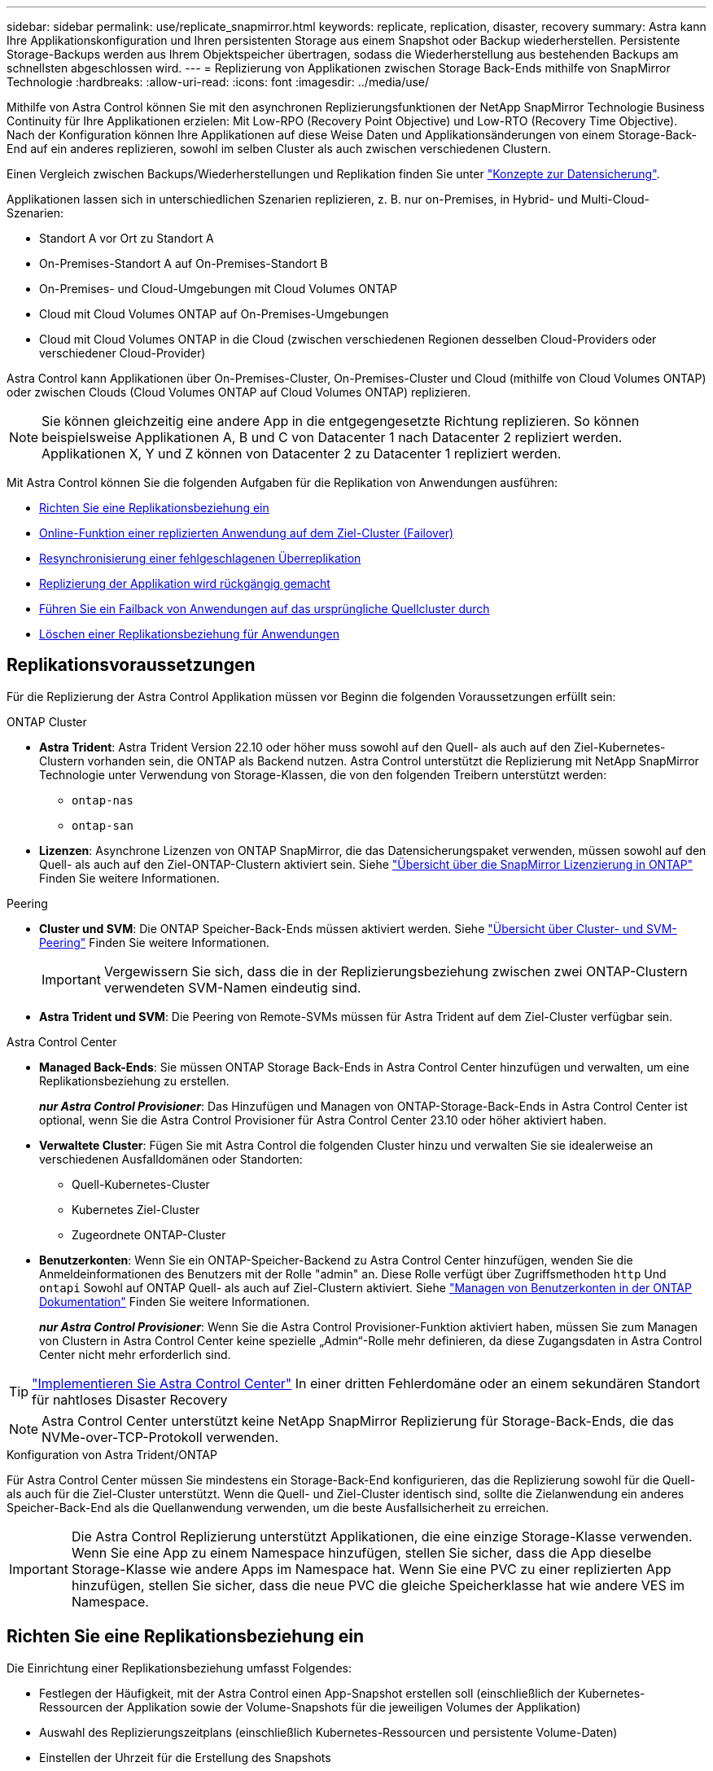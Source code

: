 ---
sidebar: sidebar 
permalink: use/replicate_snapmirror.html 
keywords: replicate, replication, disaster, recovery 
summary: Astra kann Ihre Applikationskonfiguration und Ihren persistenten Storage aus einem Snapshot oder Backup wiederherstellen. Persistente Storage-Backups werden aus Ihrem Objektspeicher übertragen, sodass die Wiederherstellung aus bestehenden Backups am schnellsten abgeschlossen wird. 
---
= Replizierung von Applikationen zwischen Storage Back-Ends mithilfe von SnapMirror Technologie
:hardbreaks:
:allow-uri-read: 
:icons: font
:imagesdir: ../media/use/


[role="lead"]
Mithilfe von Astra Control können Sie mit den asynchronen Replizierungsfunktionen der NetApp SnapMirror Technologie Business Continuity für Ihre Applikationen erzielen: Mit Low-RPO (Recovery Point Objective) und Low-RTO (Recovery Time Objective). Nach der Konfiguration können Ihre Applikationen auf diese Weise Daten und Applikationsänderungen von einem Storage-Back-End auf ein anderes replizieren, sowohl im selben Cluster als auch zwischen verschiedenen Clustern.

Einen Vergleich zwischen Backups/Wiederherstellungen und Replikation finden Sie unter link:../concepts/data-protection.html["Konzepte zur Datensicherung"].

Applikationen lassen sich in unterschiedlichen Szenarien replizieren, z. B. nur on-Premises, in Hybrid- und Multi-Cloud-Szenarien:

* Standort A vor Ort zu Standort A
* On-Premises-Standort A auf On-Premises-Standort B
* On-Premises- und Cloud-Umgebungen mit Cloud Volumes ONTAP
* Cloud mit Cloud Volumes ONTAP auf On-Premises-Umgebungen
* Cloud mit Cloud Volumes ONTAP in die Cloud (zwischen verschiedenen Regionen desselben Cloud-Providers oder verschiedener Cloud-Provider)


Astra Control kann Applikationen über On-Premises-Cluster, On-Premises-Cluster und Cloud (mithilfe von Cloud Volumes ONTAP) oder zwischen Clouds (Cloud Volumes ONTAP auf Cloud Volumes ONTAP) replizieren.


NOTE: Sie können gleichzeitig eine andere App in die entgegengesetzte Richtung replizieren. So können beispielsweise Applikationen A, B und C von Datacenter 1 nach Datacenter 2 repliziert werden. Applikationen X, Y und Z können von Datacenter 2 zu Datacenter 1 repliziert werden.

Mit Astra Control können Sie die folgenden Aufgaben für die Replikation von Anwendungen ausführen:

* <<Richten Sie eine Replikationsbeziehung ein>>
* <<Online-Funktion einer replizierten Anwendung auf dem Ziel-Cluster (Failover)>>
* <<Resynchronisierung einer fehlgeschlagenen Überreplikation>>
* <<Replizierung der Applikation wird rückgängig gemacht>>
* <<Führen Sie ein Failback von Anwendungen auf das ursprüngliche Quellcluster durch>>
* <<Löschen einer Replikationsbeziehung für Anwendungen>>




== Replikationsvoraussetzungen

Für die Replizierung der Astra Control Applikation müssen vor Beginn die folgenden Voraussetzungen erfüllt sein:

.ONTAP Cluster
* *Astra Trident*: Astra Trident Version 22.10 oder höher muss sowohl auf den Quell- als auch auf den Ziel-Kubernetes-Clustern vorhanden sein, die ONTAP als Backend nutzen. Astra Control unterstützt die Replizierung mit NetApp SnapMirror Technologie unter Verwendung von Storage-Klassen, die von den folgenden Treibern unterstützt werden:
+
** `ontap-nas`
** `ontap-san`


* *Lizenzen*: Asynchrone Lizenzen von ONTAP SnapMirror, die das Datensicherungspaket verwenden, müssen sowohl auf den Quell- als auch auf den Ziel-ONTAP-Clustern aktiviert sein. Siehe https://docs.netapp.com/us-en/ontap/data-protection/snapmirror-licensing-concept.html["Übersicht über die SnapMirror Lizenzierung in ONTAP"^] Finden Sie weitere Informationen.


.Peering
* *Cluster und SVM*: Die ONTAP Speicher-Back-Ends müssen aktiviert werden. Siehe https://docs.netapp.com/us-en/ontap-sm-classic/peering/index.html["Übersicht über Cluster- und SVM-Peering"^] Finden Sie weitere Informationen.
+

IMPORTANT: Vergewissern Sie sich, dass die in der Replizierungsbeziehung zwischen zwei ONTAP-Clustern verwendeten SVM-Namen eindeutig sind.

* *Astra Trident und SVM*: Die Peering von Remote-SVMs müssen für Astra Trident auf dem Ziel-Cluster verfügbar sein.


.Astra Control Center
* *Managed Back-Ends*: Sie müssen ONTAP Storage Back-Ends in Astra Control Center hinzufügen und verwalten, um eine Replikationsbeziehung zu erstellen.
+
*_nur Astra Control Provisioner_*: Das Hinzufügen und Managen von ONTAP-Storage-Back-Ends in Astra Control Center ist optional, wenn Sie die Astra Control Provisioner für Astra Control Center 23.10 oder höher aktiviert haben.

* *Verwaltete Cluster*: Fügen Sie mit Astra Control die folgenden Cluster hinzu und verwalten Sie sie idealerweise an verschiedenen Ausfalldomänen oder Standorten:
+
** Quell-Kubernetes-Cluster
** Kubernetes Ziel-Cluster
** Zugeordnete ONTAP-Cluster


* *Benutzerkonten*: Wenn Sie ein ONTAP-Speicher-Backend zu Astra Control Center hinzufügen, wenden Sie die Anmeldeinformationen des Benutzers mit der Rolle "admin" an. Diese Rolle verfügt über Zugriffsmethoden `http` Und `ontapi` Sowohl auf ONTAP Quell- als auch auf Ziel-Clustern aktiviert. Siehe https://docs.netapp.com/us-en/ontap-sm-classic/online-help-96-97/concept_cluster_user_accounts.html#users-list["Managen von Benutzerkonten in der ONTAP Dokumentation"^] Finden Sie weitere Informationen.
+
*_nur Astra Control Provisioner_*: Wenn Sie die Astra Control Provisioner-Funktion aktiviert haben, müssen Sie zum Managen von Clustern in Astra Control Center keine spezielle „Admin“-Rolle mehr definieren, da diese Zugangsdaten in Astra Control Center nicht mehr erforderlich sind.




TIP: link:../get-started/install_acc.html["Implementieren Sie Astra Control Center"^] In einer dritten Fehlerdomäne oder an einem sekundären Standort für nahtloses Disaster Recovery


NOTE: Astra Control Center unterstützt keine NetApp SnapMirror Replizierung für Storage-Back-Ends, die das NVMe-over-TCP-Protokoll verwenden.

.Konfiguration von Astra Trident/ONTAP
Für Astra Control Center müssen Sie mindestens ein Storage-Back-End konfigurieren, das die Replizierung sowohl für die Quell- als auch für die Ziel-Cluster unterstützt. Wenn die Quell- und Ziel-Cluster identisch sind, sollte die Zielanwendung ein anderes Speicher-Back-End als die Quellanwendung verwenden, um die beste Ausfallsicherheit zu erreichen.


IMPORTANT: Die Astra Control Replizierung unterstützt Applikationen, die eine einzige Storage-Klasse verwenden. Wenn Sie eine App zu einem Namespace hinzufügen, stellen Sie sicher, dass die App dieselbe Storage-Klasse wie andere Apps im Namespace hat. Wenn Sie eine PVC zu einer replizierten App hinzufügen, stellen Sie sicher, dass die neue PVC die gleiche Speicherklasse hat wie andere VES im Namespace.



== Richten Sie eine Replikationsbeziehung ein

Die Einrichtung einer Replikationsbeziehung umfasst Folgendes:

* Festlegen der Häufigkeit, mit der Astra Control einen App-Snapshot erstellen soll (einschließlich der Kubernetes-Ressourcen der Applikation sowie der Volume-Snapshots für die jeweiligen Volumes der Applikation)
* Auswahl des Replizierungszeitplans (einschließlich Kubernetes-Ressourcen und persistente Volume-Daten)
* Einstellen der Uhrzeit für die Erstellung des Snapshots


.Schritte
. Wählen Sie in der linken Navigation von Astra Control die Option *Anwendungen*.
. Wählen Sie die Registerkarte *Data Protection* > *Replication* aus.
. Wählen Sie *Configure Replication Policy* aus. Oder wählen Sie im Feld Anwendungsschutz die Option Aktionen aus, und wählen Sie *Replikationsrichtlinie konfigurieren* aus.
. Geben Sie die folgenden Informationen ein, oder wählen Sie sie aus:
+
** *Ziel-Cluster*: Geben Sie einen Ziel-Cluster ein (dies kann mit dem Quell-Cluster identisch sein).
** *Ziel-Storage-Klasse*: Wählen oder geben Sie die Storage-Klasse ein, die die Peering-SVM auf dem Ziel-ONTAP-Cluster verwendet. Als Best Practice sollte die Ziel-Storage-Klasse auf ein anderes Storage-Back-End verweisen als die Quell-Storage-Klasse.
** *Replikationstyp*: `Asynchronous` Ist derzeit der einzige verfügbare Replikationstyp.
** *Ziel-Namespace*: Geben Sie neue oder vorhandene Ziel-Namespaces für das Ziel-Cluster ein.
** (Optional) Fügen Sie zusätzliche Namespaces hinzu, indem Sie *Namespace hinzufügen* und den Namespace aus der Dropdown-Liste auswählen.
** *Replikationsfrequenz*: Legen Sie fest, wie oft Astra Control einen Snapshot erstellen und an das Ziel replizieren soll.
** *Offset*: Legen Sie die Anzahl der Minuten von der Spitze der Stunde fest, die Astra Control für einen Snapshot verwenden soll. Möglicherweise möchten Sie einen Offset verwenden, sodass er nicht mit anderen geplanten Vorgängen übereinstimmt.
+

TIP: Verschieben Sie Backup- und Replikationspläne, um Zeitplanüberschneidungen zu vermeiden. Führen Sie beispielsweise jede Stunde Backups oben in der Stunde durch, und planen Sie die Replikation, um mit einem Offset von 5 Minuten und einem Intervall von 10 Minuten zu beginnen.



. Wählen Sie *Weiter*, lesen Sie die Zusammenfassung und wählen Sie *Speichern*.
+

NOTE: Zunächst wird der Status „App-Mirror“ angezeigt, bevor der erste Zeitplan stattfindet.

+
Astra Control erstellt einen Applikations-Snapshot, der für die Replizierung verwendet wird.

. Um den Snapshot-Status der Anwendung anzuzeigen, wählen Sie die Registerkarte *Anwendungen* > *Snapshots* aus.
+
Der Snapshot-Name verwendet das Format von `replication-schedule-<string>`. Astra Control behält den letzten Snapshot bei, der für die Replizierung verwendet wurde. Alle älteren Replikations-Snapshots werden nach erfolgreichem Abschluss der Replikation gelöscht.



.Ergebnis
Dadurch wird die Replikationsbeziehung erstellt.

Astra Control führt die folgenden Maßnahmen durch, die auf dem Aufbau der Beziehung resultieren:

* Erstellt einen Namespace auf dem Ziel (wenn er nicht vorhanden ist)
* Erstellt eine PVC auf dem Ziel-Namespace, der den PVCs der Quell-App entspricht.
* Erstellt einen ersten applikationskonsistenten Snapshot.
* Erstellt mithilfe des ersten Snapshots die SnapMirror Beziehung für persistente Volumes.


Die Seite *Data Protection* zeigt den Status und den Status der Replikationsbeziehung an:
<Health status>, <Relationship life cycle state>

Beispiel:
Normal

Erfahren Sie am Ende dieses Themas mehr über Replikationszustände und -Status.



== Online-Funktion einer replizierten Anwendung auf dem Ziel-Cluster (Failover)

Mit Astra Control können Sie ein Failover replizierter Applikationen auf ein Ziel-Cluster durchführen. Durch dieses Verfahren wird die Replikationsbeziehung angehalten und die App wird auf dem Ziel-Cluster online geschaltet. Durch dieses Verfahren wird die App nicht auf dem Quell-Cluster angehalten, wenn sie betriebsbereit war.

.Schritte
. Wählen Sie in der linken Navigation von Astra Control die Option *Anwendungen*.
. Wählen Sie die Registerkarte *Data Protection* > *Replication* aus.
. Wählen Sie im Menü Aktionen die Option *Failover*.
. Überprüfen Sie auf der Seite Failover die Informationen, und wählen Sie *Failover*.


.Ergebnis
Die folgenden Aktionen werden als Ergebnis des Failover-Verfahrens durchgeführt:

* Die Zielanwendung wird basierend auf dem zuletzt replizierten Snapshot gestartet.
* Das Quellcluster und die App (falls betriebsbereit) werden nicht angehalten und werden weiterhin ausgeführt.
* Der Replikationsstatus ändert sich zu „Failover“ und dann zu „Failover“, wenn er abgeschlossen ist.
* Die Schutzrichtlinie der Quell-App wird auf Basis der zum Zeitpunkt des Failovers auf der Quell-App vorhandenen Zeitpläne in die Ziel-App kopiert.
* Wenn in der Quell-App mindestens eine Ausführungshaken nach der Wiederherstellung aktiviert ist, werden diese Ausführungshaken für die Ziel-App ausgeführt.
* Astra Control zeigt die App sowohl auf den Quell- und Ziel-Clustern und deren jeweiligen Zustand.




== Resynchronisierung einer fehlgeschlagenen Überreplikation

Durch den Neusynchronisierung wird die Replikationsbeziehung wiederhergestellt. Sie können die Quelle der Beziehung auswählen, um die Daten im Quell- oder Ziel-Cluster aufzubewahren. Durch diesen Vorgang werden die SnapMirror Beziehungen neu erstellt, um die Volume-Replizierung in Richtung ihrer Wahl zu starten.

Dabei wird die App auf dem neuen Ziel-Cluster angehalten, bevor die Replizierung neu erstellt wird.


NOTE: Während der Resynchronisierung wird der Lebenszyklusstatus als „Einrichten“ angezeigt.

.Schritte
. Wählen Sie in der linken Navigation von Astra Control die Option *Anwendungen*.
. Wählen Sie die Registerkarte *Data Protection* > *Replication* aus.
. Wählen Sie im Menü Aktionen die Option *Resync*.
. Wählen Sie auf der Seite Resync entweder die Quell- oder Ziel-App-Instanz aus, die die zu bewahrenden Daten enthält.
+

CAUTION: Wählen Sie die Quelle sorgfältig neu synchronisieren, da die Daten auf dem Ziel überschrieben werden.

. Wählen Sie *Resync*, um fortzufahren.
. Geben Sie zur Bestätigung „Resynchronisieren“ ein.
. Wählen Sie *Ja, Resynchronisierung*, um den Vorgang abzuschließen.


.Ergebnis
* Die Seite „Replikation“ zeigt den Replikationsstatus „Einrichten“ an.
* Astra Control stoppt die Applikation auf dem neuen Ziel-Cluster.
* Astra Control stellt mithilfe der SnapMirror-Resynchronisierung die persistente Volume-Replikation in die ausgewählte Richtung wieder her.
* Auf der Seite Replikation wird die aktualisierte Beziehung angezeigt.




== Replizierung der Applikation wird rückgängig gemacht

Dies ist der geplante Vorgang, mit dem die Applikation auf das Ziel-Storage Back-End verschoben und gleichzeitig weiterhin zurück auf das ursprüngliche Quell-Storage Back-End repliziert werden soll. Astra Control stoppt die Quellapplikation und repliziert die Daten zum Ziel, bevor ein Failover zur Ziel-App durchgeführt wird.

In dieser Situation tauschen Sie Quelle und Ziel aus.

.Schritte
. Wählen Sie in der linken Navigation von Astra Control die Option *Anwendungen*.
. Wählen Sie die Registerkarte *Data Protection* > *Replication* aus.
. Wählen Sie im Menü Aktionen die Option *Reverse Replication*.
. Überprüfen Sie auf der Seite „Replikation umkehren“ die Informationen und wählen Sie zum Fortfahren *Replikation umkehren* aus.


.Ergebnis
Die folgenden Aktionen sind auf das Ergebnis der umgekehrten Replikation zurückzuführen:

* Von den Kubernetes-Ressourcen der ursprünglichen Quell-Applikation wird ein Snapshot erstellt.
* Die PODs der ursprünglichen Quell-App werden mit sanfter Weise gestoppt, indem die Kubernetes-Ressourcen der App gelöscht werden (wodurch PVCs und PVS aktiviert bleiben).
* Nach dem Herunterfahren der Pods werden Snapshots der Volumes der App erstellt und repliziert.
* Die SnapMirror Beziehungen sind beschädigt, wodurch die Zieldatenträger für Lese-/Schreibvorgänge bereit sind.
* Die Kubernetes-Ressourcen der App werden aus dem Snapshot vor dem Herunterfahren wiederhergestellt. Dabei werden die Volume-Daten verwendet, die nach dem Herunterfahren der ursprünglichen Quell-App repliziert wurden.
* Die Replizierung wird in umgekehrter Richtung wieder hergestellt.




== Führen Sie ein Failback von Anwendungen auf das ursprüngliche Quellcluster durch

Mit Astra Control können Sie nach einem Failover-Vorgang mithilfe der folgenden Sequenz von Vorgängen „Failback“ erreichen. In diesem Workflow zur Wiederherstellung der ursprünglichen Replikationsrichtung repliziert (synchronisiert) Astra Control alle Anwendungsänderungen zurück zur ursprünglichen Quellanwendung, bevor die Replikationsrichtung umkehrt.

Dieser Prozess beginnt mit einer Beziehung, bei der ein Failover zu einem Ziel durchgeführt wurde, und umfasst die folgenden Schritte:

* Starten Sie mit einem Failover-Status fehlgeschlagen.
* Beziehung neu synchronisieren.
* Die Replikation wird rückgängig gemacht.


.Schritte
. Wählen Sie in der linken Navigation von Astra Control die Option *Anwendungen*.
. Wählen Sie die Registerkarte *Data Protection* > *Replication* aus.
. Wählen Sie im Menü Aktionen die Option *Resync*.
. Wählen Sie für einen Failback-Vorgang die Failoveranwendung als Quelle für den Resync-Vorgang aus (unter Beibehaltung der nach dem Failover geschriebenen Daten).
. Geben Sie zur Bestätigung „Resynchronisieren“ ein.
. Wählen Sie *Ja, Resynchronisierung*, um den Vorgang abzuschließen.
. Nach Abschluss der Resynchronisierung wählen Sie im Menü Aktionen auf der Registerkarte Data Protection > Replication die Option *Replikation umkehren* aus.
. Überprüfen Sie auf der Seite „Replikation umkehren“ die Informationen und wählen Sie *Replikation umkehren*.


.Ergebnis
Dies kombiniert die Ergebnisse aus den „Resync“- und „umgekehrten Beziehungs“-Vorgängen, um die Applikation auf dem ursprünglichen Quell-Cluster online zu schalten und die Replizierung wieder auf das ursprüngliche Ziel-Cluster zu übertragen.



== Löschen einer Replikationsbeziehung für Anwendungen

Das Löschen der Beziehung führt zu zwei separaten Apps ohne Beziehung zwischen ihnen.

.Schritte
. Wählen Sie in der linken Navigation von Astra Control die Option *Anwendungen*.
. Wählen Sie die Registerkarte *Data Protection* > *Replication* aus.
. Wählen Sie im Feld Anwendungsschutz oder im Beziehungsdiagramm *Replikationsbeziehung löschen* aus.


.Ergebnis
Die folgenden Aktionen treten beim Löschen einer Replikationsbeziehung auf:

* Wenn die Beziehung aufgebaut ist, aber die App noch nicht auf dem Ziel-Cluster online gestellt wurde (Failover fehlgeschlagen), behält Astra Control während der Initialisierung erstellte PVCs bei, hinterlässt eine „leere“ gemanagte App auf dem Ziel-Cluster und behält die Ziel-App bei, alle Backups zu behalten, die möglicherweise erstellt wurden.
* Wenn die App auf dem Ziel-Cluster online geschaltet wurde (Failover), behält Astra Control PVCs und Ziel-Applikationen bei. Quell- und Zielapplikationen werden jetzt als unabhängige Apps behandelt. Die Backup-Zeitpläne bleiben auf beiden Applikationen, sind jedoch nicht miteinander verknüpft. 




== Status des Integritätsstatus der Replikationsbeziehung und Lebenszyklusstatus der Beziehungen

Astra Control zeigt den Zustand der Beziehung und die Zustände des Lebenszyklus der Replikationsbeziehung an.



=== Integritätsstatus von Replikationsbeziehungen

Die folgenden Status geben den Zustand der Replikationsbeziehung an:

* *Normal*: Die Beziehung wird entweder aufgebaut oder hat sich etabliert, und der letzte Snapshot wurde erfolgreich übertragen.
* *Warnung*: Die Beziehung wird entweder überschlagen oder ist gescheitert (und somit schützt die Quell-App nicht mehr).
* * Kritisch*
+
** Die Beziehung wird erstellt oder fehlgeschlagen, und der letzte Versuch der Abstimmung ist fehlgeschlagen.
** Die Beziehung wird hergestellt, und der letzte Versuch, die Hinzufügung eines neuen PVC zu vereinbaren, ist gescheitert.
** Die Beziehung wird hergestellt (so dass ein erfolgreicher Snapshot repliziert wurde und Failover möglich ist), aber der aktuelle Snapshot ist fehlgeschlagen oder konnte nicht repliziert werden.






=== Lebenszyklusstatus der Replikation

Die folgenden Zustände spiegeln die verschiedenen Phasen des Replikationslebenszyklus wider:

* *Aufbau*: Es wird eine neue Replikationsbeziehung erstellt. Astra Control erstellt bei Bedarf einen Namespace, erstellt PVCs (persistente Volume Claims) auf neuen Volumes im Ziel-Cluster und erstellt SnapMirror Beziehungen. Dieser Status kann auch darauf hinweisen, dass die Replikation neu synchronisiert wird oder die Replikation rückgängig gemacht wird.
* *Etabliert*: Es besteht eine Replikationsbeziehung. Astra Control überprüft regelmäßig, ob die VES verfügbar sind, überprüft die Replizierungsbeziehung, erstellt regelmäßig Snapshots der App und identifiziert neue Quell-VES in der App. Wenn ja, erstellt Astra Control die Ressourcen, die sie in die Replikation aufnehmen.
* *Failover*: Astra Control bricht die SnapMirror-Beziehungen und stellt die Kubernetes-Ressourcen der App aus dem zuletzt erfolgreich replizierten App-Snapshot wieder her.
* *Failover*: Astra Control stoppt die Replikation vom Quellcluster, verwendet den neuesten (erfolgreichen) replizierten App-Snapshot auf dem Ziel und stellt die Kubernetes-Ressourcen wieder her.
* *Resyncing*: Astra Control resynchronisiert die neuen Daten auf der Resynchronisierungsquelle mit SnapMirror Resynchronisierung auf das Resynchronisierungsziel. Bei diesem Vorgang werden möglicherweise einige Daten auf dem Ziel basierend auf der Synchronisationsrichtung überschrieben. Astra Control stoppt die Ausführung der Applikation auf dem Ziel-Namespace und entfernt die Kubernetes App. Während der Resynchronisierung wird der Status als „Einrichten“ angezeigt.
* *Umkehrung*: Der ist der geplante Vorgang, um die Anwendung auf das Ziel-Cluster zu verschieben, während die Replikation zurück zum ursprünglichen Quellcluster fortgesetzt wird. Astra Control stoppt die Anwendung auf dem Quell-Cluster, repliziert die Daten auf dem Ziel, bevor ein Failover über die App zum Ziel-Cluster erfolgt. Während der umgekehrten Replikation wird der Status als „Einrichten“ angezeigt.
* *Löschen*:
+
** Wenn die Replikationsbeziehung hergestellt wurde, aber noch nicht Failover durchgeführt wurde, entfernt Astra Control PVCs, die während der Replikation erstellt wurden, und löscht die Ziel-verwaltete App.
** Wenn die Replikation bereits gescheitert ist, behält Astra Control die PVCs und die Ziel-App bei.



